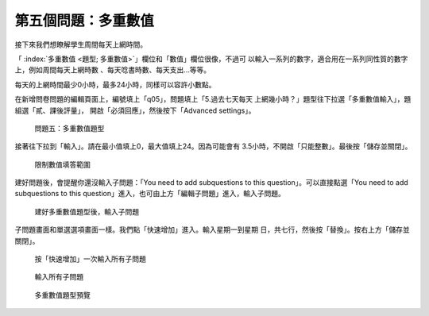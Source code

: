 第五個問題：多重數值
####################

接下來我們想瞭解學生周間每天上網時間。

「 :index:`多重數值 <題型; 多重數值>`」欄位和「數值」欄位很像，不過可
以輸入一系列的數字，適合用在一系列同性質的數字上，例如周間每天上網時數
、每天唸書時數、每天支出…等等。

每天的上網時間最少0小時，最多24小時，同樣可以容許小數點。

在新增問卷問題的編輯頁面上，編號填上「q05」，問題填上「5.過去七天每天
上網幾小時？」題型往下拉選「多重數值輸入」，題組選「貳、課後評量」，
開啟「必須回應」，然後按下「Advanced settings」。

.. figure:: images/03-03-02-multi-numbers-01.png
    :alt: 問題五：多重數值題型
    :scale: 60%

    問題五：多重數值題型

接著往下拉到「輸入」。請在最小值填上0，最大值填上24。因為可能會有
3.5小時，不開啟「只能整數」。最後按「儲存並關閉」。

.. figure:: images/03-03-02-multi-numbers-02.png
    :alt: 限制數值填答範圍
    :scale: 60%

    限制數值填答範圍

建好問題後，會提醒你還沒輸入子問題：「You need to add subquestions to
this question」。可以直接點選「You need to add subquestions to this
question」進入，也可由上方「編輯子問題」進入，輸入子問題。

.. figure:: images/03-03-02-multi-numbers-03.png
    :alt: 建好多重數值題型後，輸入子問題
    :scale: 60%

    建好多重數值題型後，輸入子問題

子問題畫面和單選選項畫面一樣。我們點「快速增加」進入。輸入星期一到星期
日，共七行，然後按「替換」。按右上方「儲存並關閉」。

.. figure:: images/03-03-02-multi-numbers-04.png
    :alt: 按「快速增加」一次輸入所有子問題
    :scale: 60%

    按「快速增加」一次輸入所有子問題

.. figure:: images/03-03-02-multi-numbers-05.png
    :alt: 輸入所有子問題
    :scale: 60%

    輸入所有子問題

.. figure:: images/03-03-02-multi-numbers-06.png
    :alt: 多重數值題型預覽
    :scale: 60%

    多重數值題型預覽
